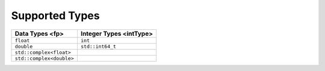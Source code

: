 .. _supported-types:

Supported Types
===============


.. container::


   .. container:: tablenoborder


      .. list-table:: 
         :header-rows: 1

         * -  Data Types <fp> 
           -  Integer Types <intType> 
         * -  ``float`` 
           -  ``int`` 
         * -  ``double`` 
           -  ``std::int64_t`` 
         * -  ``std::complex<float>`` 
           -    
         * -  ``std::complex<double>`` 
           -    




.. container::

